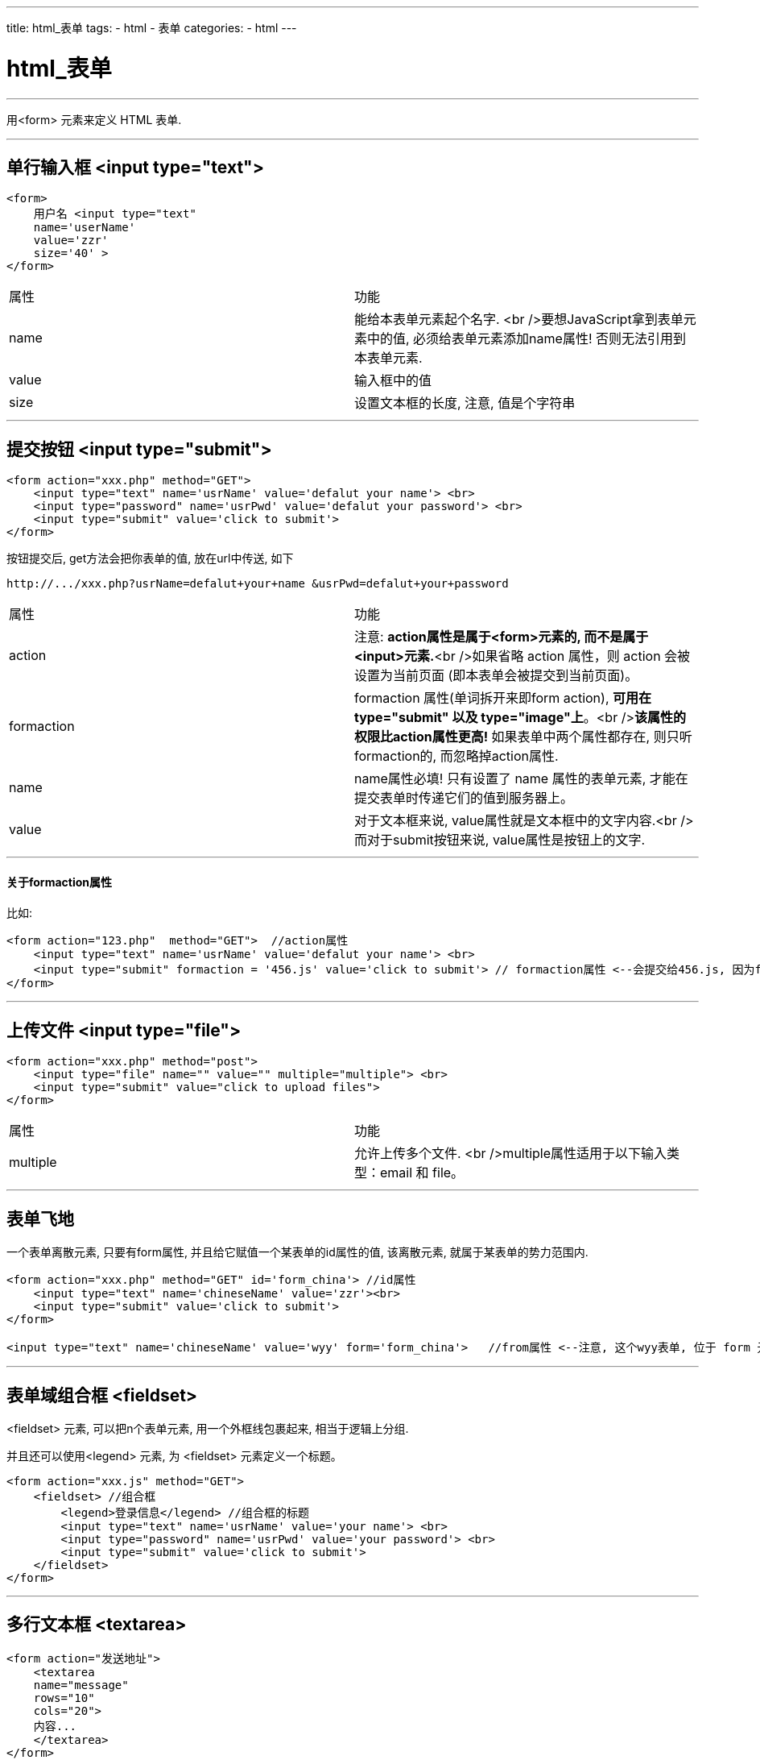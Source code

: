 ---
title: html_表单
tags:
 - html
 - 表单
categories:
 - html
---


= html_表单
:toc:

---



用<form> 元素来定义 HTML 表单.

---

== 单行输入框 <input type="text">

[source,html]
....
<form>
    用户名 <input type="text" 
    name='userName'   
    value='zzr'
    size='40' >
</form>
....


|===
| 属性  | 功能                                                         
| name  | 能给本表单元素起个名字. <br />要想JavaScript拿到表单元素中的值, 必须给表单元素添加name属性! 否则无法引用到本表单元素. 
| value | 输入框中的值
| size  | 设置文本框的长度, 注意, 值是个字符串
|===

---

== 提交按钮 <input type="submit">

[source,html]
....
<form action="xxx.php" method="GET">
    <input type="text" name='usrName' value='defalut your name'> <br>
    <input type="password" name='usrPwd' value='defalut your password'> <br>
    <input type="submit" value='click to submit'>
</form>
....

按钮提交后, get方法会把你表单的值, 放在url中传送, 如下
[source,html]
....
http://.../xxx.php?usrName=defalut+your+name &usrPwd=defalut+your+password
....


|===
|属性| 功能
|action| 注意: **action属性是属于<form>元素的, 而不是属于<input>元素.**<br />如果省略 action 属性，则 action 会被设置为当前页面 (即本表单会被提交到当前页面)。
|formaction| formaction 属性(单词拆开来即form action), **可用在 type="submit" 以及 type="image"上**。<br />**该属性的权限比action属性更高!** 如果表单中两个属性都存在, 则只听formaction的, 而忽略掉action属性.
|name| name属性必填! 只有设置了 name 属性的表单元素, 才能在提交表单时传递它们的值到服务器上。
|value| 对于文本框来说, value属性就是文本框中的文字内容.<br />而对于submit按钮来说, value属性是按钮上的文字.
|===

---

==== 关于formaction属性

比如:
[source, html]
....
<form action="123.php"  method="GET">  //action属性
    <input type="text" name='usrName' value='defalut your name'> <br>
    <input type="submit" formaction = '456.js' value='click to submit'> // formaction属性 <--会提交给456.js, 因为formaction属性的权限最高
</form>
....

---


== 上传文件 <input type="file">

[source,html]
....
<form action="xxx.php" method="post">
    <input type="file" name="" value="" multiple="multiple"> <br>
    <input type="submit" value="click to upload files">
</form>
....

|===
| 属性     | 功能
| multiple | 允许上传多个文件. <br />multiple属性适用于以下输入类型：email 和 file。
|===

---

== 表单飞地

一个表单离散元素, 只要有form属性, 并且给它赋值一个某表单的id属性的值, 该离散元素, 就属于某表单的势力范围内.

[source,html]
....
<form action="xxx.php" method="GET" id='form_china'> //id属性
    <input type="text" name='chineseName' value='zzr'><br>
    <input type="submit" value='click to submit'>
</form>

<input type="text" name='chineseName' value='wyy' form='form_china'>   //from属性 <--注意, 这个wyy表单, 位于 form 元素之外，但由于设定了form属性, 捆绑了上面form的id值, 所以它仍然是上面表单的一部分。从提交按钮后, 可以看出, wyy也被提交了.
....

---


== 表单域组合框 <fieldset>

<fieldset> 元素, 可以把n个表单元素, 用一个外框线包裹起来, 相当于逻辑上分组.

并且还可以使用<legend> 元素, 为 <fieldset> 元素定义一个标题。

[source,html]
....
<form action="xxx.js" method="GET">
    <fieldset> //组合框
        <legend>登录信息</legend> //组合框的标题
        <input type="text" name='usrName' value='your name'> <br>
        <input type="password" name='usrPwd' value='your password'> <br>
        <input type="submit" value='click to submit'>
    </fieldset>
</form>
....

---


== 多行文本框 <textarea>

[source,html]
....
<form action="发送地址">
    <textarea 
    name="message" 
    rows="10" 
    cols="20">
    内容...
    </textarea>
</form>
....

|===
| 属性 | 功能
| rows | 文本框的可见行数
| cows | 文本框的可见宽度
|===

---

== 单选按钮输入 <input type="radio">

[source,html]
....
<form>
    您的性别: <br>
    <input type="radio" value="男性" name='sex'> 男性 <br>
    <input type="radio" value="female" name='sex'> 女性
    <hr>
    您的年龄: <br>
    <input type="radio" name='age' value=0> 成年 <br>
    <input type="radio" name='age' value=1> 未成年
</form>
....

|===
| 属性 | 功能
| name | name属性相同者, 会分在同一组. 即, 每组有自己的单选.
|===


---

== 只要<label>的for属性值 == <input>的id属性值的话, 用户鼠标点击 label 元素内的文本，就会切换到控件本身。

[source,html]
....
<form>
    <label for="male">Male</label> //for属性
    <input type="radio" name="sex" id="male" /> //id属性
    <br />

    <label for="female">Female</label>
    <input type="radio" name="sex" id="female" />
</form>
....

---


== 复选框 <input type="checkbox">
[source,html]
....
<form>
    你的爱好(可多选): <br>
    <input type="checkbox"> 游泳 <br>
    <input type="checkbox"> 健身 <br>
    <input type="checkbox"> 跑步 <br>
</form>
....

---




